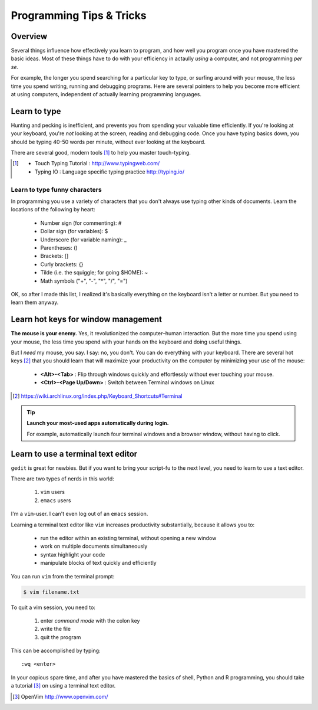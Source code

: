 *************************
Programming Tips & Tricks
*************************

Overview
========
Several things influence how effectively you learn to program, and how
well you program once you have mastered the basic ideas. Most of these
things have to do with your efficiency in actaully *using* a computer, and
not programming *per se*.

For example, the longer you spend searching for a particular key to type,
or surfing around with your mouse, the less time you spend writing,
running and debugging programs. Here are several pointers to help you
become more efficient at using computers, independent of actually learning
programming languages.

Learn to type
=============
Hunting and pecking is inefficient, and prevents you from spending your
valuable time efficiently. If you're looking at your keyboard, you're
*not* looking at the screen, reading and debugging code. Once you have
typing basics down, you should be typing 40-50 words per minute, without
ever looking at the keyboard.

There are several good, modern tools [#]_ to help you master touch-typing.

.. [#] 
    - Touch Typing Tutorial : http://www.typingweb.com/
    - Typing IO : Language specific typing practice http://typing.io/

Learn to type funny characters
------------------------------
In programming you use a variety of characters that you don't always use
typing other kinds of documents. Learn the locations of the following by
heart:

    - Number sign (for commenting): #
    - Dollar sign (for variables): $
    - Underscore (for variable naming): _
    - Parentheses: ()
    - Brackets: []
    - Curly brackets: {}
    - Tilde (i.e. the squiggle; for going $HOME): ~
    - Math symbols ("+", "-", "*", "/", "=")

OK, so after I made this list, I realized it's basically everything on the
keyboard isn't a letter or number. But you need to learn them anyway.

Learn hot keys for window management
====================================
**The mouse is your enemy.** Yes, it revolutionized the computer–human
interaction. But the more time you spend using your mouse, the less time
you spend with your hands on the keyboard and doing useful things.

But I *need* my mouse, you say. I say: no, you don't. You can do everything
with your keyboard. There are several hot keys [#]_ that you should learn that
will maximize your productivity on the computer by minimizing your use of
the mouse:

    - **<Alt>-<Tab>** : Flip through windows quickly and effortlessly
      without ever touching your mouse.
    - **<Ctrl>-<Page Up/Down>** : Switch between Terminal windows on Linux

.. [#] https://wiki.archlinux.org/index.php/Keyboard_Shortcuts#Terminal

.. tip::

    **Launch your most-used apps automatically during login.**

    For example, automatically launch four terminal windows and a browser
    window, without having to click.

Learn to use a terminal text editor
===================================
``gedit`` is great for newbies. But if you want to bring your script-fu to
the next level, you need to learn to use a text editor.

There are two types of nerds in this world: 

    1. ``vim`` users
    2. ``emacs`` users
    
I'm a ``vim``-user. I can't even log out of an ``emacs`` session.

Learning a terminal text editor like ``vim`` increases productivity
substantially, because it allows you to:

    - run the editor within an existing terminal, without opening a new
      window
    - work on multiple documents simultaneously
    - syntax highlight your code
    - manipulate blocks of text quickly and efficiently

You can run ``vim`` from the terminal prompt:

.. code-block:: bash

    $ vim filename.txt

To quit a vim session, you need to:

    1. enter `command mode` with the colon key
    2. write the file
    3. quit the program

This can be accomplished by typing::

    :wq <enter>

In your copious spare time, and after you have mastered the basics of
shell, Python and R programming, you should take a tutorial [#]_ on using
a terminal text editor.

.. [#] OpenVim http://www.openvim.com/ 

.. raw:: pdf

    PageBreak

